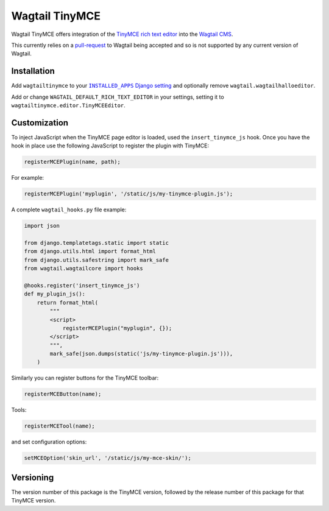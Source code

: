 ===============
Wagtail TinyMCE
===============

Wagtail TinyMCE offers integration of the
`TinyMCE rich text editor <http://www.tinymce.com>`_ into the
`Wagtail CMS <http://wagtail.io>`_.

This currently relies on a `pull-request`_ to Wagtail being accepted
and so is not supported by any current version of Wagtail.

.. _`pull-request`: https://github.com/torchbox/wagtail/pull/1521

Installation
============

Add ``wagtailtinymce`` to your |INSTALLED_APPS Django setting|_ and
optionally remove ``wagtail.wagtailhalloeditor``.

.. |INSTALLED_APPS Django setting| replace:: ``INSTALLED_APPS`` Django setting
.. _`INSTALLED_APPS Django setting`: https://docs.djangoproject.com/en/1.8/ref/settings/#installed-apps

Add or change ``WAGTAIL_DEFAULT_RICH_TEXT_EDITOR`` in your settings,
setting it to ``wagtailtinymce.editor.TinyMCEEditor``.

Customization
=============

To inject JavaScript when the TinyMCE page editor is loaded, used the
``insert_tinymce_js`` hook. Once you have the hook in place use the
following JavaScript to register the plugin with TinyMCE:

.. code-block:: javascript

    registerMCEPlugin(name, path);

For example:

.. code-block:: javascript

    registerMCEPlugin('myplugin', '/static/js/my-tinymce-plugin.js');

A complete ``wagtail_hooks.py`` file example:

.. code-block:: python

    import json

    from django.templatetags.static import static
    from django.utils.html import format_html
    from django.utils.safestring import mark_safe
    from wagtail.wagtailcore import hooks

    @hooks.register('insert_tinymce_js')
    def my_plugin_js():
        return format_html(
            """
            <script>
                registerMCEPlugin("myplugin", {});
            </script>
            """,
            mark_safe(json.dumps(static('js/my-tinymce-plugin.js'))),
        )

Similarly you can register buttons for the TinyMCE toolbar:

.. code-block:: javascript

    registerMCEButton(name);

Tools:

.. code-block:: javascript

    registerMCETool(name);

and set configuration options:

.. code-block:: javascript

    setMCEOption('skin_url', '/static/js/my-mce-skin/');

Versioning
==========
The version number of this package is the TinyMCE version, followed by
the release number of this package for that TinyMCE version.
